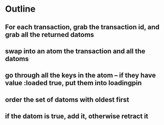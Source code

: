 * Outline
** For each transaction, grab the transaction id, and grab all the returned datoms
** swap into an atom the transaction and all the datoms
** go through all the keys in the atom -- if they have value :loaded true, put them into loadingpin
** order the set of datoms with oldest first
** if the datom is true, add it, otherwise retract it

